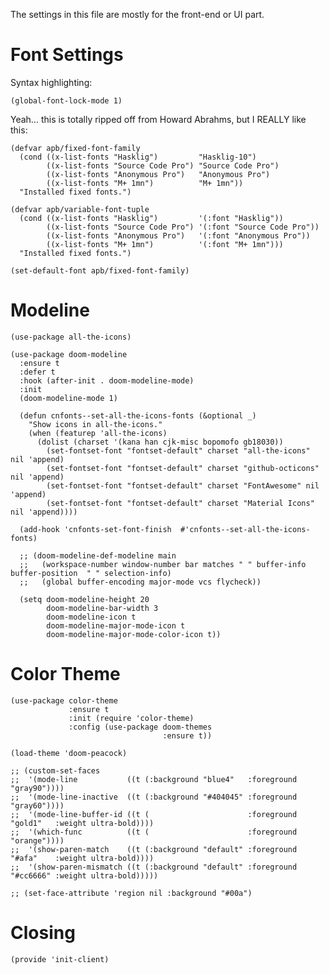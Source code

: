#+TILTE:  Client Configuration for Emacs
#+AUTHOR: André P. Beyer
#+EMAIL:  mail@beyeran.site

The settings in this file are mostly for the front-end or UI part.

* Font Settings

  Syntax highlighting:

  #+BEGIN_SRC elisp
    (global-font-lock-mode 1)
  #+END_SRC

  Yeah... this is totally ripped off from Howard Abrahms, but I REALLY
  like this:

  #+BEGIN_SRC elisp
    (defvar apb/fixed-font-family
      (cond ((x-list-fonts "Hasklig")         "Hasklig-10")
            ((x-list-fonts "Source Code Pro") "Source Code Pro")
            ((x-list-fonts "Anonymous Pro")   "Anonymous Pro")
            ((x-list-fonts "M+ 1mn")          "M+ 1mn"))
      "Installed fixed fonts.")

    (defvar apb/variable-font-tuple
      (cond ((x-list-fonts "Hasklig")         '(:font "Hasklig"))
            ((x-list-fonts "Source Code Pro") '(:font "Source Code Pro"))
            ((x-list-fonts "Anonymous Pro")   '(:font "Anonymous Pro"))
            ((x-list-fonts "M+ 1mn")          '(:font "M+ 1mn")))
      "Installed fixed fonts.")

    (set-default-font apb/fixed-font-family)
  #+END_SRC

* Modeline

  #+BEGIN_SRC elisp
    (use-package all-the-icons)

    (use-package doom-modeline
      :ensure t
      :defer t
      :hook (after-init . doom-modeline-mode)
      :init
      (doom-modeline-mode 1)

      (defun cnfonts--set-all-the-icons-fonts (&optional _)
        "Show icons in all-the-icons."
        (when (featurep 'all-the-icons)
          (dolist (charset '(kana han cjk-misc bopomofo gb18030))
            (set-fontset-font "fontset-default" charset "all-the-icons" nil 'append)
            (set-fontset-font "fontset-default" charset "github-octicons" nil 'append)
            (set-fontset-font "fontset-default" charset "FontAwesome" nil 'append)
            (set-fontset-font "fontset-default" charset "Material Icons" nil 'append))))

      (add-hook 'cnfonts-set-font-finish  #'cnfonts--set-all-the-icons-fonts)

      ;; (doom-modeline-def-modeline main
      ;;   (workspace-number window-number bar matches " " buffer-info buffer-position  " " selection-info)
      ;;   (global buffer-encoding major-mode vcs flycheck))
  
      (setq doom-modeline-height 20
            doom-modeline-bar-width 3
            doom-modeline-icon t
            doom-modeline-major-mode-icon t
            doom-modeline-major-mode-color-icon t))
  #+END_SRC

* Color Theme

  #+BEGIN_SRC elisp
    (use-package color-theme
                 :ensure t
                 :init (require 'color-theme)
                 :config (use-package doom-themes
                                      :ensure t))
  #+END_SRC

  #+BEGIN_SRC elisp
    (load-theme 'doom-peacock)

    ;; (custom-set-faces
    ;;  '(mode-line           ((t (:background "blue4"   :foreground "gray90"))))
    ;;  '(mode-line-inactive  ((t (:background "#404045" :foreground "gray60"))))
    ;;  '(mode-line-buffer-id ((t (                      :foreground "gold1"   :weight ultra-bold))))
    ;;  '(which-func          ((t (                      :foreground "orange"))))
    ;;  '(show-paren-match    ((t (:background "default" :foreground "#afa"    :weight ultra-bold))))
    ;;  '(show-paren-mismatch ((t (:background "default" :foreground "#cc6666" :weight ultra-bold)))))

    ;; (set-face-attribute 'region nil :background "#00a")
  #+END_SRC

* Closing
  #+BEGIN_SRC elisp
    (provide 'init-client)
  #+END_SRC

#+DESCRIPTION: A literate programming version of my Emacs Initialization for Graphical Clients

#+PROPERTY:    header-args:elisp  :tangle ~/.emacs.d/elisp/init-client.el
#+PROPERTY:    header-args:       :results silent   :eval no-export   :comments org

#+OPTIONS:     num:nil toc:nil todo:nil tasks:nil tags:nil
#+OPTIONS:     skip:nil author:nil email:nil creator:nil timestamp:nil
